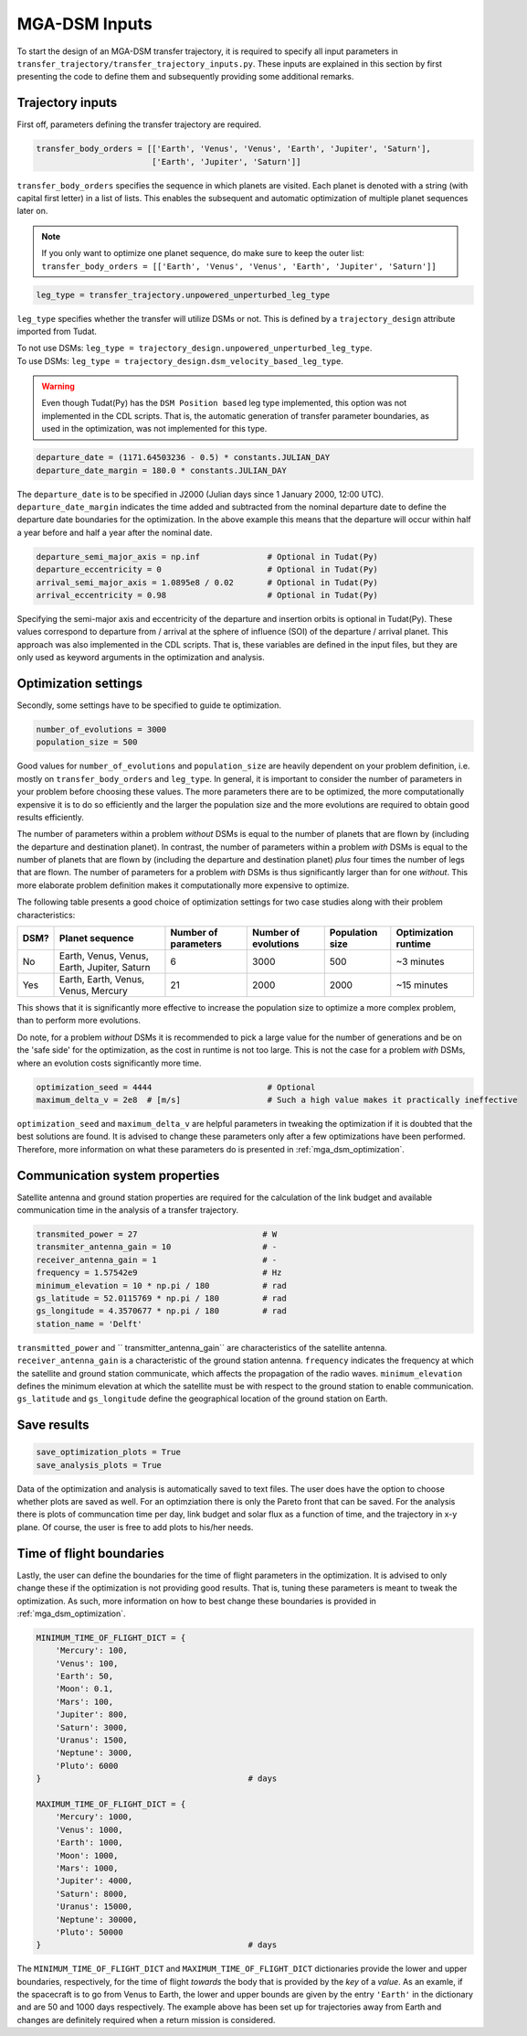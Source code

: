 .. _`mga_dsm_inputs`:

MGA-DSM Inputs
========================================

To start the design of an MGA-DSM transfer trajectory, it is required to specify all input parameters in
``transfer_trajectory/transfer_trajectory_inputs.py``. These inputs are explained in this section by first presenting
the code to define them and subsequently providing some additional remarks.

Trajectory inputs
----------------------------------------

First off, parameters defining the transfer trajectory are required.

.. code-block:: python

    transfer_body_orders = [['Earth', 'Venus', 'Venus', 'Earth', 'Jupiter', 'Saturn'],
                            ['Earth', 'Jupiter', 'Saturn']]

.. End of code block

``transfer_body_orders`` specifies the sequence in which planets are visited. Each planet is denoted with a string (with
capital first letter) in a list of lists. This enables the subsequent and automatic optimization of multiple planet
sequences later on.

.. note::

    If you only want to optimize one planet sequence, do make sure to keep the outer list: ``transfer_body_orders = [['Earth',
    'Venus', 'Venus', 'Earth', 'Jupiter', 'Saturn']]``

.. End of note

.. code-block:: python

    leg_type = transfer_trajectory.unpowered_unperturbed_leg_type

.. End of code block

``leg_type`` specifies whether the transfer will utilize DSMs or not. This is defined by a ``trajectory_design`` attribute
imported from Tudat.

| To not use DSMs: ``leg_type = trajectory_design.unpowered_unperturbed_leg_type``.
| To use DSMs: ``leg_type = trajectory_design.dsm_velocity_based_leg_type``.

.. warning::

    Even though Tudat(Py) has the ``DSM Position based`` leg type implemented, this option was not implemented in the CDL
    scripts. That is, the automatic generation of transfer parameter boundaries, as used in the optimization, was not
    implemented for this type.

.. End of warning

.. code-block:: python

    departure_date = (1171.64503236 - 0.5) * constants.JULIAN_DAY
    departure_date_margin = 180.0 * constants.JULIAN_DAY

.. End of code block

The ``departure_date`` is to be specified in J2000 (Julian days since 1 January 2000, 12:00 UTC). ``departure_date_margin``
indicates the time added and subtracted from the nominal departure date to define the departure date boundaries for the
optimization. In the above example this means that the departure will occur within half a year before and half a
year after the nominal date.

.. code-block:: python

    departure_semi_major_axis = np.inf              # Optional in Tudat(Py)
    departure_eccentricity = 0                      # Optional in Tudat(Py)
    arrival_semi_major_axis = 1.0895e8 / 0.02       # Optional in Tudat(Py)
    arrival_eccentricity = 0.98                     # Optional in Tudat(Py)

.. End of code block

Specifying the semi-major axis and eccentricity of the departure and insertion orbits is optional in Tudat(Py). These
values correspond to departure from / arrival at the sphere of influence (SOI) of the departure / arrival  planet. This
approach was also implemented in the CDL scripts. That is, these variables are defined in the input files, but they are
only used as keyword arguments in the optimization and analysis.

Optimization settings
----------------------------------------

Secondly, some settings have to be specified to guide te optimization.


.. code-block:: python

    number_of_evolutions = 3000
    population_size = 500

.. End of code block

Good values for ``number_of_evolutions`` and ``population_size`` are heavily dependent on your problem definition,
i.e.  mostly on ``transfer_body_orders`` and ``leg_type``. In general, it is important to consider the number of parameters
in your problem before choosing these values. The more parameters there are to be optimized, the more computationally
expensive it is to do so efficiently and the larger the population size and the more evolutions are required to obtain
good results efficiently.

The number of parameters within a problem *without* DSMs is equal to the number of planets that are flown by (including the
departure and destination planet). In contrast, the number of parameters within a problem *with* DSMs is equal to the number
of planets that are flown by (including the departure and destination planet) *plus* four times the number of legs that are
flown. The number of parameters for a problem *with* DSMs is thus significantly larger than for one *without*. This more
elaborate problem definition makes it computationally more expensive to optimize.

The following table presents a good choice of optimization settings for two case studies along with their problem characteristics:

========  ================================================  ============================ ========================= ===================== =====================
  DSM?     Planet sequence                                   Number of parameters         Number of evolutions      Population size       Optimization runtime
========  ================================================  ============================ ========================= ===================== =====================
   No       Earth, Venus, Venus, Earth, Jupiter, Saturn      6                            3000                      500                    ~3 minutes
   Yes      Earth, Earth, Venus, Venus, Mercury              21                           2000                      2000                   ~15 minutes
========  ================================================  ============================ ========================= ===================== =====================

This shows that it is significantly more effective to increase the population size to optimize a more complex problem, than to perform
more evolutions.

Do note, for a problem *without* DSMs it is recommended to pick a large value for the number of generations and be
on the 'safe side' for the optimization, as the cost in runtime is not too large. This is not the case for a problem *with*
DSMs, where an evolution costs significantly more time.

.. code-block:: python

    optimization_seed = 4444                        # Optional
    maximum_delta_v = 2e8  # [m/s]                  # Such a high value makes it practically ineffective

.. End of code block

``optimization_seed`` and ``maximum_delta_v`` are helpful parameters in tweaking the optimization if it is doubted that
the best solutions are found. It is advised to change these parameters only after a few optimizations have been performed.
Therefore, more information on what these parameters do is presented in :ref:`mga_dsm_optimization`.

Communication system properties
----------------------------------------

Satellite antenna and ground station properties are required for the calculation of the link budget and available
communication time in the analysis of a transfer trajectory.

.. code-block:: python

    transmited_power = 27                          # W
    transmiter_antenna_gain = 10                   # -
    receiver_antenna_gain = 1                      # -
    frequency = 1.57542e9                          # Hz
    minimum_elevation = 10 * np.pi / 180           # rad
    gs_latitude = 52.0115769 * np.pi / 180         # rad
    gs_longitude = 4.3570677 * np.pi / 180         # rad
    station_name = 'Delft'

.. End of code block

``transmitted_power`` and `` transmitter_antenna_gain`` are characteristics of the satellite antenna.
``receiver_antenna_gain`` is a characteristic of the ground station antenna. ``frequency`` indicates the frequency at
which the satellite and ground station communicate, which affects the propagation of the radio waves. ``minimum_elevation``
defines the minimum elevation at which the satellite must be with respect to the ground station to enable communication.
``gs_latitude`` and ``gs_longitude`` define the geographical location of the ground station on Earth.


Save results
------------------------------

.. code-block:: python

    save_optimization_plots = True
    save_analysis_plots = True

.. End of code block

Data of the optimization and analysis is automatically saved to text files. The user does have the option to choose
whether plots are saved as well. For an optimziation there is only the Pareto front that can be saved. For the analysis
there is plots of communcation time per day, link budget and solar flux as a function of time, and the trajectory in x-y
plane. Of course, the user is free to add plots to his/her needs.


Time of flight boundaries
---------------------------------

Lastly, the user can define the boundaries for the time of flight parameters in the optimization. It is advised to only
change these if the optimization is not providing good results. That is, tuning these parameters is meant to tweak the
optimization. As such, more information on how to best change these boundaries is provided in :ref:`mga_dsm_optimization`.

.. code-block:: python

    MINIMUM_TIME_OF_FLIGHT_DICT = {
        'Mercury': 100,
        'Venus': 100,
        'Earth': 50,
        'Moon': 0.1,
        'Mars': 100,
        'Jupiter': 800,
        'Saturn': 3000,
        'Uranus': 1500,
        'Neptune': 3000,
        'Pluto': 6000
    }                                           # days

    MAXIMUM_TIME_OF_FLIGHT_DICT = {
        'Mercury': 1000,
        'Venus': 1000,
        'Earth': 1000,
        'Moon': 1000,
        'Mars': 1000,
        'Jupiter': 4000,
        'Saturn': 8000,
        'Uranus': 15000,
        'Neptune': 30000,
        'Pluto': 50000
    }                                           # days

.. End of code block

The ``MINIMUM_TIME_OF_FLIGHT_DICT`` and ``MAXIMUM_TIME_OF_FLIGHT_DICT`` dictionaries provide the lower and upper
boundaries, respectively, for the time of flight *towards* the body that is provided by the *key* of a *value*.
As an examle, if the spacecraft is to go from Venus to Earth, the lower and upper bounds are given by the entry
``'Earth'`` in the dictionary and are 50 and 1000 days respectively. The example above has been set up for trajectories
away from Earth and changes are definitely required when a return mission is considered.